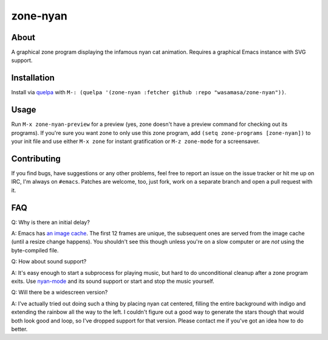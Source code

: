 zone-nyan
=========

.. image:: https://raw.github.com/wasamasa/zone-nyan/master/img/screencast.gif

About
-----

A graphical zone program displaying the infamous nyan cat animation.
Requires a graphical Emacs instance with SVG support.

Installation
------------

Install via `quelpa <https://github.com/quelpa/quelpa>`_ with ``M-:
(quelpa '(zone-nyan :fetcher github :repo "wasamasa/zone-nyan"))``.

Usage
-----

Run ``M-x zone-nyan-preview`` for a preview (yes, zone doesn't have a
preview command for checking out its programs).  If you're sure you
want zone to only use this zone program, add ``(setq zone-programs
[zone-nyan])`` to your init file and use either ``M-x zone`` for
instant gratification or ``M-z zone-mode`` for a screensaver.

Contributing
------------

If you find bugs, have suggestions or any other problems, feel free to
report an issue on the issue tracker or hit me up on IRC, I'm always on
``#emacs``.  Patches are welcome, too, just fork, work on a separate
branch and open a pull request with it.

FAQ
---

Q: Why is there an initial delay?

A: Emacs has `an image cache`_.  The first 12 frames are unique, the
subsequent ones are served from the image cache (until a resize change
happens).  You shouldn't see this though unless you're on a slow
computer or are *not* using the byte-compiled file.

Q: How about sound support?

A: It's easy enough to start a subprocess for playing music, but hard
to do unconditional cleanup after a zone program exits.  Use
`nyan-mode`_ and its sound support or start and stop the music
yourself.

Q: Will there be a widescreen version?

A: I've actually tried out doing such a thing by placing nyan cat
centered, filling the entire background with indigo and extending the
rainbow all the way to the left.  I couldn't figure out a good way to
generate the stars though that would both look good and loop, so I've
dropped support for that version.  Please contact me if you've got an
idea how to do better.

.. _an image cache: https://www.gnu.org/software/emacs/manual/html_node/elisp/Image-Cache.html
.. _nyan-mode: https://github.com/TeMPOraL/nyan-mode
